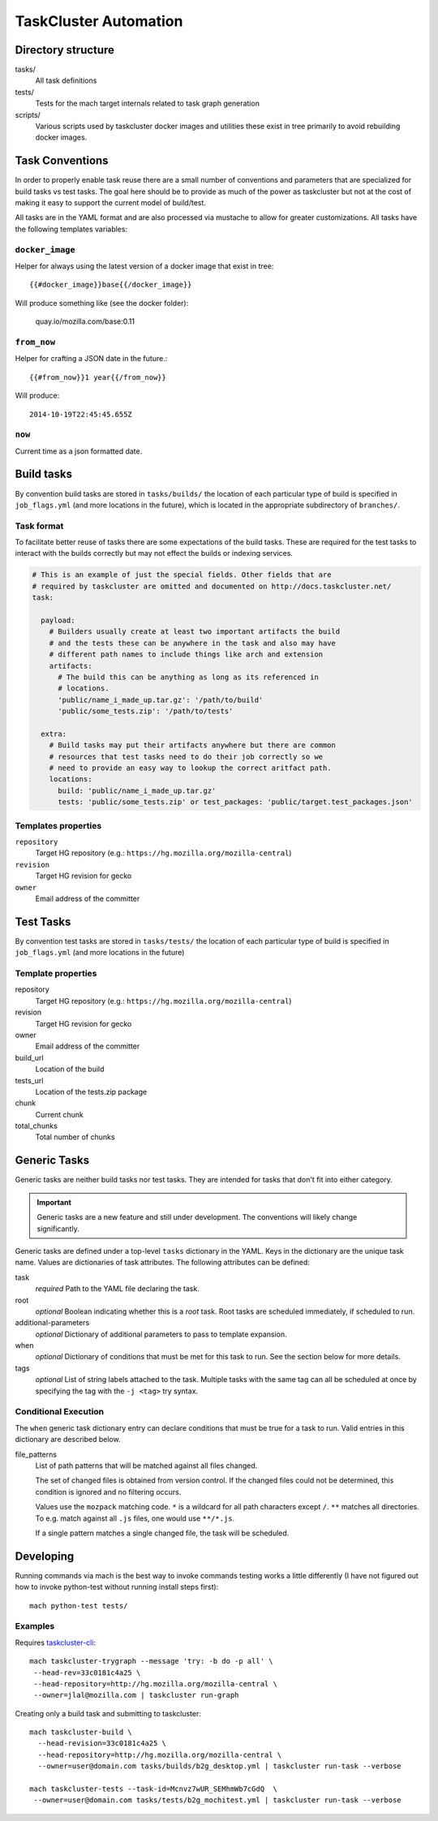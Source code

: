 .. taskcluster_index:

======================
TaskCluster Automation
======================

Directory structure
===================

tasks/
   All task definitions

tests/
   Tests for the mach target internals related to task graph
   generation

scripts/
   Various scripts used by taskcluster docker images and
   utilities these exist in tree primarily to avoid rebuilding
   docker images.

Task Conventions
================

In order to properly enable task reuse there are a small number of
conventions and parameters that are specialized for build tasks vs test
tasks. The goal here should be to provide as much of the power as
taskcluster but not at the cost of making it easy to support the current
model of build/test.

All tasks are in the YAML format and are also processed via mustache to
allow for greater customizations. All tasks have the following
templates variables:

``docker_image``
----------------
Helper for always using the latest version of a docker image that exist
in tree::

   {{#docker_image}}base{{/docker_image}}

Will produce something like (see the docker folder):

   quay.io/mozilla.com/base:0.11


``from_now``
------------

Helper for crafting a JSON date in the future.::


   {{#from_now}}1 year{{/from_now}}

Will produce::

   2014-10-19T22:45:45.655Z


``now``
-------

Current time as a json formatted date.

Build tasks
===========

By convention build tasks are stored in ``tasks/builds/`` the location of
each particular type of build is specified in ``job_flags.yml`` (and more
locations in the future), which is located in the appropriate subdirectory
of ``branches/``.

Task format
-----------

To facilitate better reuse of tasks there are some expectations of the
build tasks. These are required for the test tasks to interact with the
builds correctly but may not effect the builds or indexing services.

.. code-block:: yaml

    # This is an example of just the special fields. Other fields that are
    # required by taskcluster are omitted and documented on http://docs.taskcluster.net/
    task:

      payload:
        # Builders usually create at least two important artifacts the build
        # and the tests these can be anywhere in the task and also may have
        # different path names to include things like arch and extension
        artifacts:
          # The build this can be anything as long as its referenced in
          # locations.
          'public/name_i_made_up.tar.gz': '/path/to/build'
          'public/some_tests.zip': '/path/to/tests'

      extra:
        # Build tasks may put their artifacts anywhere but there are common
        # resources that test tasks need to do their job correctly so we
        # need to provide an easy way to lookup the correct aritfact path.
        locations:
          build: 'public/name_i_made_up.tar.gz'
          tests: 'public/some_tests.zip' or test_packages: 'public/target.test_packages.json'


Templates properties
--------------------

``repository``
   Target HG repository (e.g.: ``https://hg.mozilla.org/mozilla-central``)

``revision``
   Target HG revision for gecko

``owner``
   Email address of the committer

Test Tasks
==========

By convention test tasks are stored in ``tasks/tests/`` the location of
each particular type of build is specified in ``job_flags.yml`` (and more
locations in the future)

Template properties
-------------------

repository
   Target HG repository (e.g.: ``https://hg.mozilla.org/mozilla-central``)

revision
   Target HG revision for gecko

owner
   Email address of the committer

build_url
   Location of the build

tests_url
   Location of the tests.zip package

chunk
   Current chunk

total_chunks
   Total number of chunks

Generic Tasks
=============

Generic tasks are neither build tasks nor test tasks. They are intended for
tasks that don't fit into either category.

.. important::

   Generic tasks are a new feature and still under development. The
   conventions will likely change significantly.

Generic tasks are defined under a top-level ``tasks`` dictionary in the
YAML. Keys in the dictionary are the unique task name. Values are
dictionaries of task attributes. The following attributes can be defined:

task
   *required* Path to the YAML file declaring the task.

root
   *optional* Boolean indicating whether this is a *root* task. Root
   tasks are scheduled immediately, if scheduled to run.

additional-parameters
   *optional* Dictionary of additional parameters to pass to template
   expansion.

when
   *optional* Dictionary of conditions that must be met for this task
   to run. See the section below for more details.

tags
   *optional* List of string labels attached to the task. Multiple tasks
   with the same tag can all be scheduled at once by specifying the tag
   with the ``-j <tag>`` try syntax.

Conditional Execution
---------------------

The ``when`` generic task dictionary entry can declare conditions that
must be true for a task to run. Valid entries in this dictionary are
described below.

file_patterns
   List of path patterns that will be matched against all files changed.

   The set of changed files is obtained from version control. If the changed
   files could not be determined, this condition is ignored and no filtering
   occurs.

   Values use the ``mozpack`` matching code. ``*`` is a wildcard for
   all path characters except ``/``. ``**`` matches all directories. To
   e.g. match against all ``.js`` files, one would use ``**/*.js``.

   If a single pattern matches a single changed file, the task will be
   scheduled.

Developing
==========

Running commands via mach is the best way to invoke commands testing
works a little differently (I have not figured out how to invoke
python-test without running install steps first)::

   mach python-test tests/

Examples
--------

Requires `taskcluster-cli <https://github.com/taskcluster/taskcluster-cli>`_::

    mach taskcluster-trygraph --message 'try: -b do -p all' \
     --head-rev=33c0181c4a25 \
     --head-repository=http://hg.mozilla.org/mozilla-central \
     --owner=jlal@mozilla.com | taskcluster run-graph

Creating only a build task and submitting to taskcluster::

    mach taskcluster-build \
      --head-revision=33c0181c4a25 \
      --head-repository=http://hg.mozilla.org/mozilla-central \
      --owner=user@domain.com tasks/builds/b2g_desktop.yml | taskcluster run-task --verbose

    mach taskcluster-tests --task-id=Mcnvz7wUR_SEMhmWb7cGdQ  \
     --owner=user@domain.com tasks/tests/b2g_mochitest.yml | taskcluster run-task --verbose

